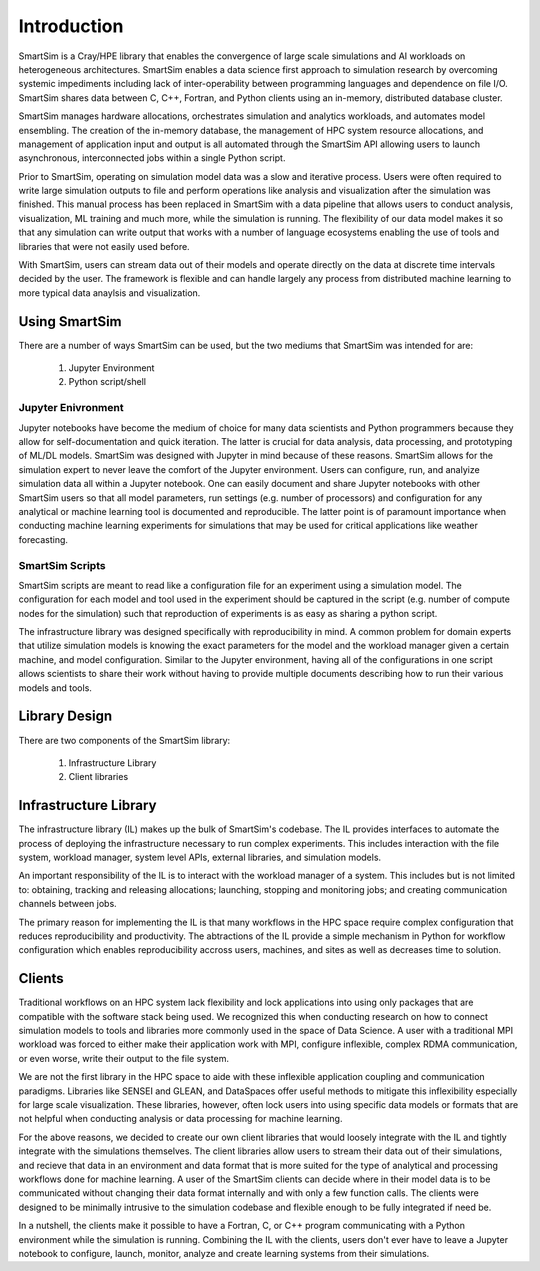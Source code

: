 

************
Introduction
************

SmartSim is a Cray/HPE library that enables the convergence of large scale simulations and AI
workloads on heterogeneous architectures. SmartSim enables a data science first approach to
simulation research by overcoming systemic impediments including lack of inter-operability
between programming languages and dependence on file I/O. SmartSim shares data between
C, C++, Fortran, and Python clients using an in-memory, distributed database cluster.

.. |SmartSim Architecture| image:: images/SmartSim_Architecture.png
  :width: 700
  :alt: Alternative text

|SmartSim Architecture|


SmartSim manages hardware allocations, orchestrates simulation and
analytics workloads, and automates model ensembling. The creation of the in-memory database,
the management of HPC system resource allocations, and management of application input and output
is all automated through the SmartSim API allowing users to launch asynchronous, interconnected
jobs within a single Python script.

Prior to SmartSim, operating on simulation model data was a slow and iterative
process. Users were often required to write large simulation outputs to file
and perform operations like analysis and visualization after the simulation
was finished. This manual process has been replaced in SmartSim with a
data pipeline that allows users to conduct analysis, visualization, ML
training and much more, while the simulation is running. The flexibility
of our data model makes it so that any simulation can write output
that works with a number of language ecosystems enabling the use of
tools and libraries that were not easily used before.

With SmartSim, users can stream data out of their models and operate
directly on the data at discrete time intervals decided by the user. The
framework is flexible and can handle largely any process from
distributed machine learning to more typical data anaylsis and visualization.



Using SmartSim
==============

There are a number of ways SmartSim can be used, but the two mediums
that SmartSim was intended for are:

  1. Jupyter Environment
  2. Python script/shell

Jupyter Enivronment
-------------------

Jupyter notebooks have become the medium of choice for many data scientists
and Python programmers because they allow for self-documentation and quick
iteration. The latter is crucial for data analysis, data processing, and
prototyping of ML/DL models. SmartSim was designed with Jupyter in mind because
of these reasons. SmartSim allows for the simulation expert to never leave the
comfort of the Jupyter environment. Users can configure, run, and analyize
simulation data all within a Jupyter notebook. One can
easily document and share Jupyter notebooks with other SmartSim users
so that all model parameters, run settings (e.g. number of processors) and
configuration for any analytical or machine learning tool is documented
and reproducible. The latter point is of paramount importance when conducting
machine learning experiments for simulations that may be used for
critical applications like weather forecasting.


SmartSim Scripts
----------------

SmartSim scripts are meant to read like a configuration file for an experiment
using a simulation model. The configuration for each model and tool used in the
experiment should be captured in the script (e.g. number of compute nodes for the
simulation) such that reproduction of experiments is as easy as sharing a
python script.

The infrastructure library was designed specifically with reproducibility in mind.
A common problem for domain experts that utilize simulation models is knowing
the exact parameters for the model and the workload manager given a certain
machine, and model configuration. Similar to the Jupyter environment, having
all of the configurations in one script allows scientists to share their
work without having to provide multiple documents describing how to run
their various models and tools.



Library Design
==============

There are two components of the SmartSim library:

  1. Infrastructure Library
  2. Client libraries


Infrastructure Library
======================

The infrastructure library (IL) makes up the bulk of SmartSim's codebase. The IL
provides interfaces to automate the process of deploying the infrastructure
necessary to run complex experiments. This includes interaction with the file
system, workload manager, system level APIs, external libraries, and
simulation models.

An important responsibility of the IL is to interact with the workload manager
of a system. This includes but is not limited to: obtaining, tracking and
releasing allocations; launching, stopping and monitoring jobs; and creating
communication channels between jobs.

The primary reason for implementing the IL is that many workflows in the HPC
space require complex configuration that reduces reproducibility and
productivity. The abtractions of the IL provide a simple mechanism in Python
for workflow configuration which enables reproducibility accross users,
machines, and sites as well as decreases time to solution.


Clients
=======

Traditional workflows on an HPC system lack flexibility and lock applications
into using only packages that are compatible with the software stack being
used. We recognized this when conducting research on how to connect simulation
models to tools and libraries more commonly used in the space of Data Science.
A user with a traditional MPI workload was forced to either make their application
work with MPI, configure inflexible, complex RDMA communication, or even worse,
write their output to the file system.

We are not the first library in the HPC space to aide with these inflexible
application coupling and communication paradigms. Libraries like SENSEI and
GLEAN, and DataSpaces offer useful methods to mitigate this inflexibility
especially for large scale visualization. These libraries, however, often
lock users into using specific data models or formats that are not helpful
when conducting analysis or data processing for machine learning.

For the above reasons, we decided to create our own client libraries that
would loosely integrate with the IL and tightly integrate with the
simulations themselves. The client libraries allow users to stream their
data out of their simulations, and recieve that data in an environment
and data format that is more suited for the type of analytical and processing
workflows done for machine learning. A user of the SmartSim clients
can decide where in their model data is to be communicated without changing
their data format internally and with only a few function
calls. The clients were designed to be minimally intrusive to the simulation
codebase and flexible enough to be fully integrated if need be.

In a nutshell, the clients make it possible to have a Fortran, C, or C++ program
communicating with a Python environment while the simulation is running. Combining
the IL with the clients, users don't ever have to leave a Jupyter notebook to
configure, launch, monitor, analyze and create learning systems from their
simulations.